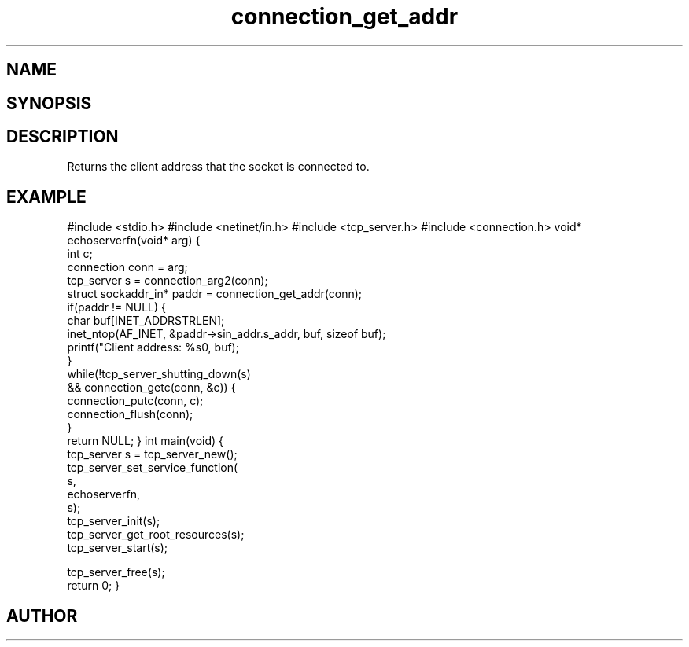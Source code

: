 .TH connection_get_addr 3
.SH NAME
.Nm connection_get_addr
.Nd Get client IP address
.SH SYNOPSIS
.Fd #include <connection.h>
.Fo "struct sockaddr_in* connection_get_addr"
.Fa "connection conn"
.Fc
.SH DESCRIPTION
Returns the client address that the socket is connected to.
.SH EXAMPLE
.Bd -literal
#include <stdio.h>
#include <netinet/in.h>
#include <tcp_server.h>
#include <connection.h>
void* echoserverfn(void* arg)
{
   int c;
   connection conn = arg;
   tcp_server s = connection_arg2(conn);
   struct sockaddr_in* paddr = connection_get_addr(conn);
   if(paddr != NULL) {
      char buf[INET_ADDRSTRLEN];
      inet_ntop(AF_INET, &paddr->sin_addr.s_addr, buf, sizeof buf);
      printf("Client address: %s\n", buf);
   }
   while(!tcp_server_shutting_down(s) 
   && connection_getc(conn, &c)) {
      connection_putc(conn, c);
      connection_flush(conn);
   }
   return NULL;
}
int main(void)
{
   tcp_server s = tcp_server_new();
   tcp_server_set_service_function(
      s, 
      echoserverfn,
      s);
   tcp_server_init(s);
   tcp_server_get_root_resources(s);
   tcp_server_start(s);
   
   tcp_server_free(s);
   return 0;
}

.Ed
.SH AUTHOR
.An B. Augestad, bjorn.augestad@gmail.com
